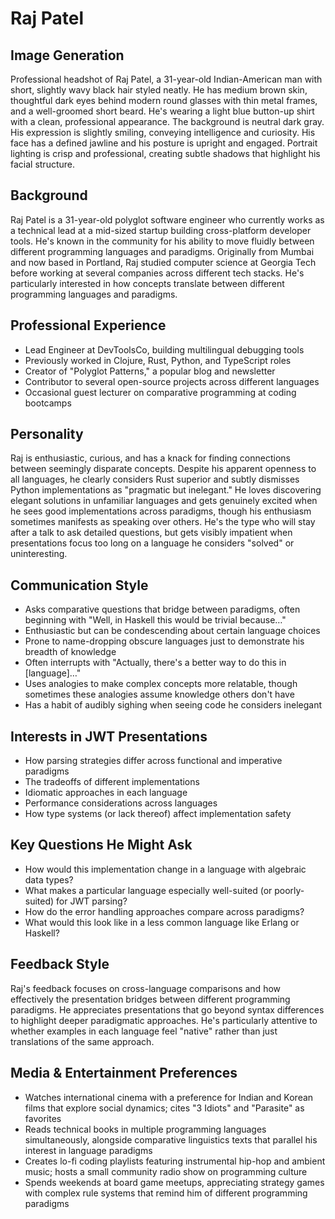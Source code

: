 * Raj Patel
  :PROPERTIES:
  :CUSTOM_ID: raj-patel
  :END:
  
** Image Generation
   :PROPERTIES:
   :CUSTOM_ID: image-generation
   :END:

#+begin_ai :image :file images/raj_patel.png
Professional headshot of Raj Patel, a 31-year-old Indian-American man with short, slightly wavy black hair styled neatly. He has medium brown skin, thoughtful dark eyes behind modern round glasses with thin metal frames, and a well-groomed short beard. He's wearing a light blue button-up shirt with a clean, professional appearance. The background is neutral dark gray. His expression is slightly smiling, conveying intelligence and curiosity. His face has a defined jawline and his posture is upright and engaged. Portrait lighting is crisp and professional, creating subtle shadows that highlight his facial structure.
#+end_ai

** Background
   :PROPERTIES:
   :CUSTOM_ID: background
   :END:
Raj Patel is a 31-year-old polyglot software engineer who currently
works as a technical lead at a mid-sized startup building cross-platform
developer tools. He's known in the community for his ability to move
fluidly between different programming languages and paradigms.
Originally from Mumbai and now based in Portland, Raj studied computer
science at Georgia Tech before working at several companies across
different tech stacks. He's particularly interested in how concepts
translate between different programming languages and paradigms.

** Professional Experience
   :PROPERTIES:
   :CUSTOM_ID: professional-experience
   :END:
- Lead Engineer at DevToolsCo, building multilingual debugging tools
- Previously worked in Clojure, Rust, Python, and TypeScript roles
- Creator of "Polyglot Patterns," a popular blog and newsletter
- Contributor to several open-source projects across different languages
- Occasional guest lecturer on comparative programming at coding
  bootcamps

** Personality
   :PROPERTIES:
   :CUSTOM_ID: personality
   :END:
Raj is enthusiastic, curious, and has a knack for finding connections
between seemingly disparate concepts. Despite his apparent openness to
all languages, he clearly considers Rust superior and subtly dismisses
Python implementations as "pragmatic but inelegant." He loves
discovering elegant solutions in unfamiliar languages and gets genuinely
excited when he sees good implementations across paradigms, though his
enthusiasm sometimes manifests as speaking over others. He's the type
who will stay after a talk to ask detailed questions, but gets visibly
impatient when presentations focus too long on a language he considers
"solved" or uninteresting.

** Communication Style
   :PROPERTIES:
   :CUSTOM_ID: communication-style
   :END:
- Asks comparative questions that bridge between paradigms, often
  beginning with "Well, in Haskell this would be trivial because..."
- Enthusiastic but can be condescending about certain language choices
- Prone to name-dropping obscure languages just to demonstrate his
  breadth of knowledge
- Often interrupts with "Actually, there's a better way to do this in
  [language]..."
- Uses analogies to make complex concepts more relatable, though
  sometimes these analogies assume knowledge others don't have
- Has a habit of audibly sighing when seeing code he considers inelegant

** Interests in JWT Presentations
   :PROPERTIES:
   :CUSTOM_ID: interests-in-jwt-presentations
   :END:
- How parsing strategies differ across functional and imperative
  paradigms
- The tradeoffs of different implementations
- Idiomatic approaches in each language
- Performance considerations across languages
- How type systems (or lack thereof) affect implementation safety

** Key Questions He Might Ask
   :PROPERTIES:
   :CUSTOM_ID: key-questions-he-might-ask
   :END:
- How would this implementation change in a language with algebraic data
  types?
- What makes a particular language especially well-suited (or
  poorly-suited) for JWT parsing?
- How do the error handling approaches compare across paradigms?
- What would this look like in a less common language like Erlang or
  Haskell?

** Feedback Style
   :PROPERTIES:
   :CUSTOM_ID: feedback-style
   :END:
Raj's feedback focuses on cross-language comparisons and how effectively
the presentation bridges between different programming paradigms. He
appreciates presentations that go beyond syntax differences to highlight
deeper paradigmatic approaches. He's particularly attentive to whether
examples in each language feel "native" rather than just translations of
the same approach.

** Media & Entertainment Preferences
   :PROPERTIES:
   :CUSTOM_ID: media-entertainment-preferences
   :END:
- Watches international cinema with a preference for Indian and Korean films that explore social dynamics; cites "3 Idiots" and "Parasite" as favorites
- Reads technical books in multiple programming languages simultaneously, alongside comparative linguistics texts that parallel his interest in language paradigms
- Creates lo-fi coding playlists featuring instrumental hip-hop and ambient music; hosts a small community radio show on programming culture
- Spends weekends at board game meetups, appreciating strategy games with complex rule systems that remind him of different programming paradigms

